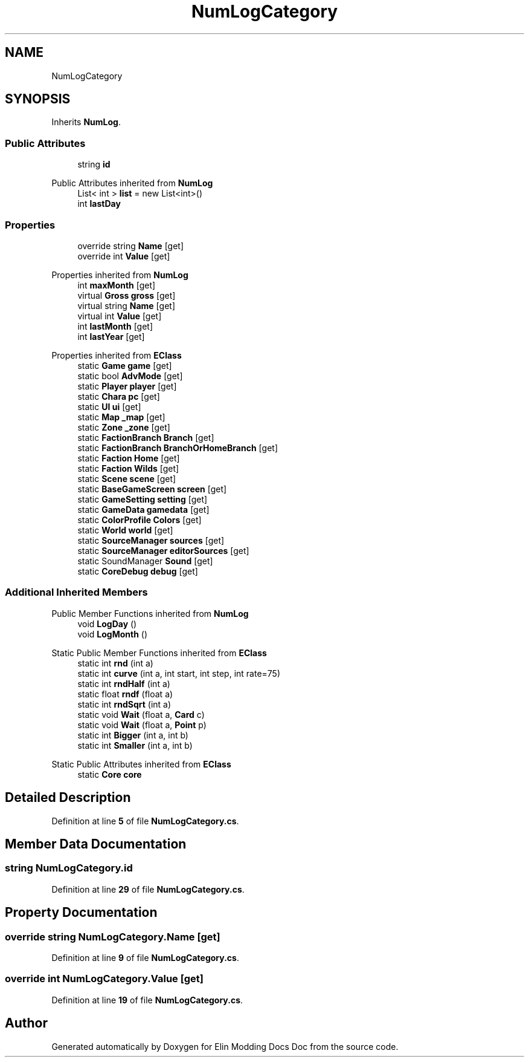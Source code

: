 .TH "NumLogCategory" 3 "Elin Modding Docs Doc" \" -*- nroff -*-
.ad l
.nh
.SH NAME
NumLogCategory
.SH SYNOPSIS
.br
.PP
.PP
Inherits \fBNumLog\fP\&.
.SS "Public Attributes"

.in +1c
.ti -1c
.RI "string \fBid\fP"
.br
.in -1c

Public Attributes inherited from \fBNumLog\fP
.in +1c
.ti -1c
.RI "List< int > \fBlist\fP = new List<int>()"
.br
.ti -1c
.RI "int \fBlastDay\fP"
.br
.in -1c
.SS "Properties"

.in +1c
.ti -1c
.RI "override string \fBName\fP\fR [get]\fP"
.br
.ti -1c
.RI "override int \fBValue\fP\fR [get]\fP"
.br
.in -1c

Properties inherited from \fBNumLog\fP
.in +1c
.ti -1c
.RI "int \fBmaxMonth\fP\fR [get]\fP"
.br
.ti -1c
.RI "virtual \fBGross\fP \fBgross\fP\fR [get]\fP"
.br
.ti -1c
.RI "virtual string \fBName\fP\fR [get]\fP"
.br
.ti -1c
.RI "virtual int \fBValue\fP\fR [get]\fP"
.br
.ti -1c
.RI "int \fBlastMonth\fP\fR [get]\fP"
.br
.ti -1c
.RI "int \fBlastYear\fP\fR [get]\fP"
.br
.in -1c

Properties inherited from \fBEClass\fP
.in +1c
.ti -1c
.RI "static \fBGame\fP \fBgame\fP\fR [get]\fP"
.br
.ti -1c
.RI "static bool \fBAdvMode\fP\fR [get]\fP"
.br
.ti -1c
.RI "static \fBPlayer\fP \fBplayer\fP\fR [get]\fP"
.br
.ti -1c
.RI "static \fBChara\fP \fBpc\fP\fR [get]\fP"
.br
.ti -1c
.RI "static \fBUI\fP \fBui\fP\fR [get]\fP"
.br
.ti -1c
.RI "static \fBMap\fP \fB_map\fP\fR [get]\fP"
.br
.ti -1c
.RI "static \fBZone\fP \fB_zone\fP\fR [get]\fP"
.br
.ti -1c
.RI "static \fBFactionBranch\fP \fBBranch\fP\fR [get]\fP"
.br
.ti -1c
.RI "static \fBFactionBranch\fP \fBBranchOrHomeBranch\fP\fR [get]\fP"
.br
.ti -1c
.RI "static \fBFaction\fP \fBHome\fP\fR [get]\fP"
.br
.ti -1c
.RI "static \fBFaction\fP \fBWilds\fP\fR [get]\fP"
.br
.ti -1c
.RI "static \fBScene\fP \fBscene\fP\fR [get]\fP"
.br
.ti -1c
.RI "static \fBBaseGameScreen\fP \fBscreen\fP\fR [get]\fP"
.br
.ti -1c
.RI "static \fBGameSetting\fP \fBsetting\fP\fR [get]\fP"
.br
.ti -1c
.RI "static \fBGameData\fP \fBgamedata\fP\fR [get]\fP"
.br
.ti -1c
.RI "static \fBColorProfile\fP \fBColors\fP\fR [get]\fP"
.br
.ti -1c
.RI "static \fBWorld\fP \fBworld\fP\fR [get]\fP"
.br
.ti -1c
.RI "static \fBSourceManager\fP \fBsources\fP\fR [get]\fP"
.br
.ti -1c
.RI "static \fBSourceManager\fP \fBeditorSources\fP\fR [get]\fP"
.br
.ti -1c
.RI "static SoundManager \fBSound\fP\fR [get]\fP"
.br
.ti -1c
.RI "static \fBCoreDebug\fP \fBdebug\fP\fR [get]\fP"
.br
.in -1c
.SS "Additional Inherited Members"


Public Member Functions inherited from \fBNumLog\fP
.in +1c
.ti -1c
.RI "void \fBLogDay\fP ()"
.br
.ti -1c
.RI "void \fBLogMonth\fP ()"
.br
.in -1c

Static Public Member Functions inherited from \fBEClass\fP
.in +1c
.ti -1c
.RI "static int \fBrnd\fP (int a)"
.br
.ti -1c
.RI "static int \fBcurve\fP (int a, int start, int step, int rate=75)"
.br
.ti -1c
.RI "static int \fBrndHalf\fP (int a)"
.br
.ti -1c
.RI "static float \fBrndf\fP (float a)"
.br
.ti -1c
.RI "static int \fBrndSqrt\fP (int a)"
.br
.ti -1c
.RI "static void \fBWait\fP (float a, \fBCard\fP c)"
.br
.ti -1c
.RI "static void \fBWait\fP (float a, \fBPoint\fP p)"
.br
.ti -1c
.RI "static int \fBBigger\fP (int a, int b)"
.br
.ti -1c
.RI "static int \fBSmaller\fP (int a, int b)"
.br
.in -1c

Static Public Attributes inherited from \fBEClass\fP
.in +1c
.ti -1c
.RI "static \fBCore\fP \fBcore\fP"
.br
.in -1c
.SH "Detailed Description"
.PP 
Definition at line \fB5\fP of file \fBNumLogCategory\&.cs\fP\&.
.SH "Member Data Documentation"
.PP 
.SS "string NumLogCategory\&.id"

.PP
Definition at line \fB29\fP of file \fBNumLogCategory\&.cs\fP\&.
.SH "Property Documentation"
.PP 
.SS "override string NumLogCategory\&.Name\fR [get]\fP"

.PP
Definition at line \fB9\fP of file \fBNumLogCategory\&.cs\fP\&.
.SS "override int NumLogCategory\&.Value\fR [get]\fP"

.PP
Definition at line \fB19\fP of file \fBNumLogCategory\&.cs\fP\&.

.SH "Author"
.PP 
Generated automatically by Doxygen for Elin Modding Docs Doc from the source code\&.
